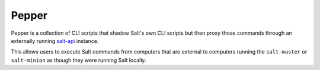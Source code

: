 ======
Pepper
======

Pepper is a collection of CLI scripts that shadow Salt's own CLI scripts but
then proxy those commands through an externally running `salt-api`__ instance.

This allows users to execute Salt commands from computers that are external to
computers running the ``salt-master`` or ``salt-minion`` as though they were
running Salt locally.

.. __: https://github.com/saltstack/salt-api
